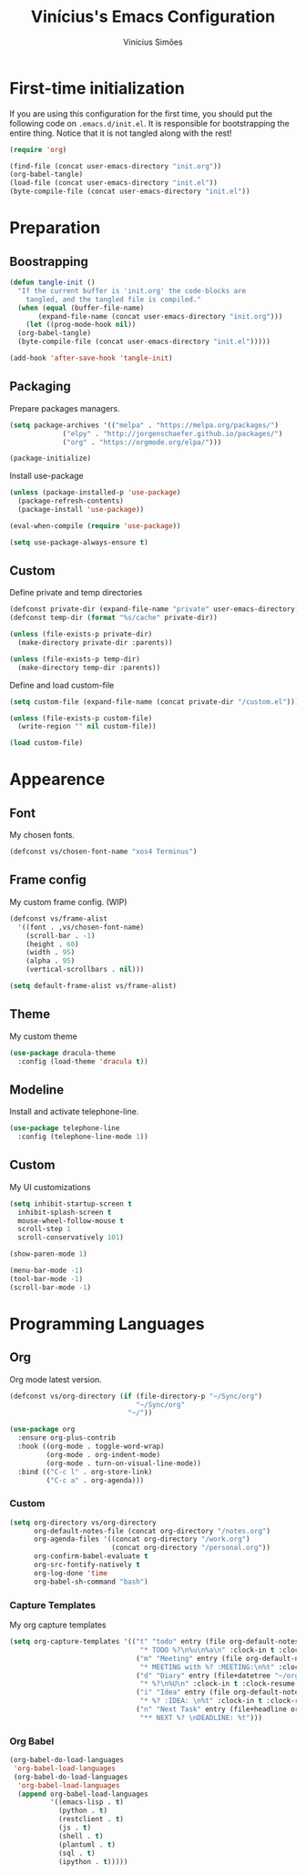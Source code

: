 #+TITLE: Vinícius's Emacs Configuration
#+AUTHOR: Vinícius Simões
#+BABEL: :cache yes
#+PROPERTY: header-args :tangle yes
#+STARTUP: overview

* First-time initialization

If you are using this configuration for the first time, you
should put the following code on =.emacs.d/init.el=. It is
responsible for bootstrapping the entire thing. Notice that
it is not tangled along with the rest!

#+begin_src emacs-lisp :tangle no
  (require 'org)

  (find-file (concat user-emacs-directory "init.org"))
  (org-babel-tangle)
  (load-file (concat user-emacs-directory "init.el"))
  (byte-compile-file (concat user-emacs-directory "init.el"))
#+end_src
* Preparation
** Boostrapping
   
#+begin_src emacs-lisp
  (defun tangle-init ()
    "If the current buffer is 'init.org' the code-blocks are
      tangled, and the tangled file is compiled."
    (when (equal (buffer-file-name)
		 (expand-file-name (concat user-emacs-directory "init.org")))
      (let ((prog-mode-hook nil))
	(org-babel-tangle)
	(byte-compile-file (concat user-emacs-directory "init.el")))))

  (add-hook 'after-save-hook 'tangle-init)
#+end_src

** Packaging

Prepare packages managers.

#+begin_src emacs-lisp
  (setq package-archives '(("melpa" . "https://melpa.org/packages/")
			   ("elpy" . "http://jorgenschaefer.github.io/packages/")
			   ("org" . "https://orgmode.org/elpa/")))

  (package-initialize)
#+end_src

Install use-package

#+begin_src emacs-lisp
  (unless (package-installed-p 'use-package)
    (package-refresh-contents)
    (package-install 'use-package))

  (eval-when-compile (require 'use-package))

  (setq use-package-always-ensure t)
#+end_src

** Custom

Define private and temp directories

#+begin_src emacs-lisp
  (defconst private-dir (expand-file-name "private" user-emacs-directory))
  (defconst temp-dir (format "%s/cache" private-dir))

  (unless (file-exists-p private-dir)
    (make-directory private-dir :parents))

  (unless (file-exists-p temp-dir)
    (make-directory temp-dir :parents))
#+end_src

Define and load custom-file

#+begin_src emacs-lisp
  (setq custom-file (expand-file-name (concat private-dir "/custom.el")))

  (unless (file-exists-p custom-file)
    (write-region "" nil custom-file))

  (load custom-file)
#+end_src
* Appearence
** Font

My chosen fonts.

#+begin_src emacs-lisp
  (defconst vs/chosen-font-name "xos4 Terminus")
#+end_src

** Frame config

My custom frame config. (WIP)

#+begin_src emacs-lisp :tangle no
  (defconst vs/frame-alist
    '((font . ,vs/chosen-font-name)
      (scroll-bar . -1)
      (height . 60)
      (width . 95)
      (alpha . 95)
      (vertical-scrollbars . nil)))

  (setq default-frame-alist vs/frame-alist)
#+end_src
** Theme

My custom theme

#+begin_src emacs-lisp
  (use-package dracula-theme
    :config (load-theme 'dracula t))
#+end_src
** Modeline

Install and activate telephone-line.

#+begin_src emacs-lisp
  (use-package telephone-line
    :config (telephone-line-mode 1))
#+end_src

** Custom
   
My UI customizations

#+begin_src emacs-lisp
  (setq inhibit-startup-screen t
	inhibit-splash-screen t
	mouse-wheel-follow-mouse t
	scroll-step 1
	scroll-conservatively 101)

  (show-paren-mode 1)

  (menu-bar-mode -1)
  (tool-bar-mode -1)
  (scroll-bar-mode -1)
#+end_src
* Programming Languages
** Org

Org mode latest version.

#+begin_src emacs-lisp
  (defconst vs/org-directory (if (file-directory-p "~/Sync/org")
                                 "~/Sync/org"
                               "~/"))

  (use-package org
    :ensure org-plus-contrib
    :hook ((org-mode . toggle-word-wrap)
           (org-mode . org-indent-mode)
           (org-mode . turn-on-visual-line-mode))
    :bind (("C-c l" . org-store-link)
           ("C-c a" . org-agenda)))
#+end_src

*** Custom

#+begin_src emacs-lisp
  (setq org-directory vs/org-directory
        org-default-notes-file (concat org-directory "/notes.org")
        org-agenda-files '((concat org-directory "/work.org")
                           (concat org-directory "/personal.org"))
        org-confirm-babel-evaluate t
        org-src-fontify-natively t
        org-log-done 'time
        org-babel-sh-command "bash")
#+end_src

*** Capture Templates

My org capture templates

#+begin_src emacs-lisp
  (setq org-capture-templates '(("t" "todo" entry (file org-default-notes-file)
                                  "* TODO %?\n%u\n%a\n" :clock-in t :clock-resume t)
                                 ("m" "Meeting" entry (file org-default-notes-file)
                                  "* MEETING with %? :MEETING:\n%t" :clock-in t :clock-resume t)
                                 ("d" "Diary" entry (file+datetree "~/org/diary.org")
                                  "* %?\n%U\n" :clock-in t :clock-resume t)
                                 ("i" "Idea" entry (file org-default-notes-file)
                                  "* %? :IDEA: \n%t" :clock-in t :clock-resume t)
                                 ("n" "Next Task" entry (file+headline org-default-notes-file "Tasks")
                                  "** NEXT %? \nDEADLINE: %t")))
#+end_src

*** Org Babel

#+begin_src emacs-lisp
  (org-babel-do-load-languages
   'org-babel-load-languages
   (org-babel-do-load-languages
    'org-babel-load-languages
    (append org-babel-load-languages
            '((emacs-lisp . t)
              (python . t)
              (restclient . t)
              (js . t)
              (shell . t)
              (plantuml . t)
              (sql . t)
              (ipython . t)))))
#+end_src
